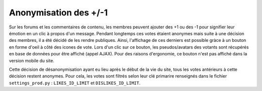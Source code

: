 ======================
Anonymisation des +/-1
======================

Sur les forums et les commentaires de contenu, les membres peuvent ajouter des +1 ou des -1 pour signifier leur émotion en un clic à propos d'un message. Pendant longtemps ces votes étaient anonymes mais suite à une décision des membres, il a été décidé de les rendre publiques. Ainsi, l'affichage de ces derniers est possible gràce à un bouton en forme d'oeil à côté des icones de vote. Lors d'un clic sur ce bouton, les pseudos/avatars des votants sont récupérés en base de données pour être affiché (appel AJAX). Pour des raisons d'ergonomie, ce bouton n'est pas affiché dans la version mobile du site.

Cette décision de désanonymisation ayant eu lieu après le début de la vie du site, tous les votes antérieurs à cette décision restent anonymes. Pour cela, les votes sont filtrés selon leur clé primarire renseignés dans le fichier ``settings_prod.py`` : ``LIKES_ID_LIMIT`` et ``DISLIKES_ID_LIMIT``.
